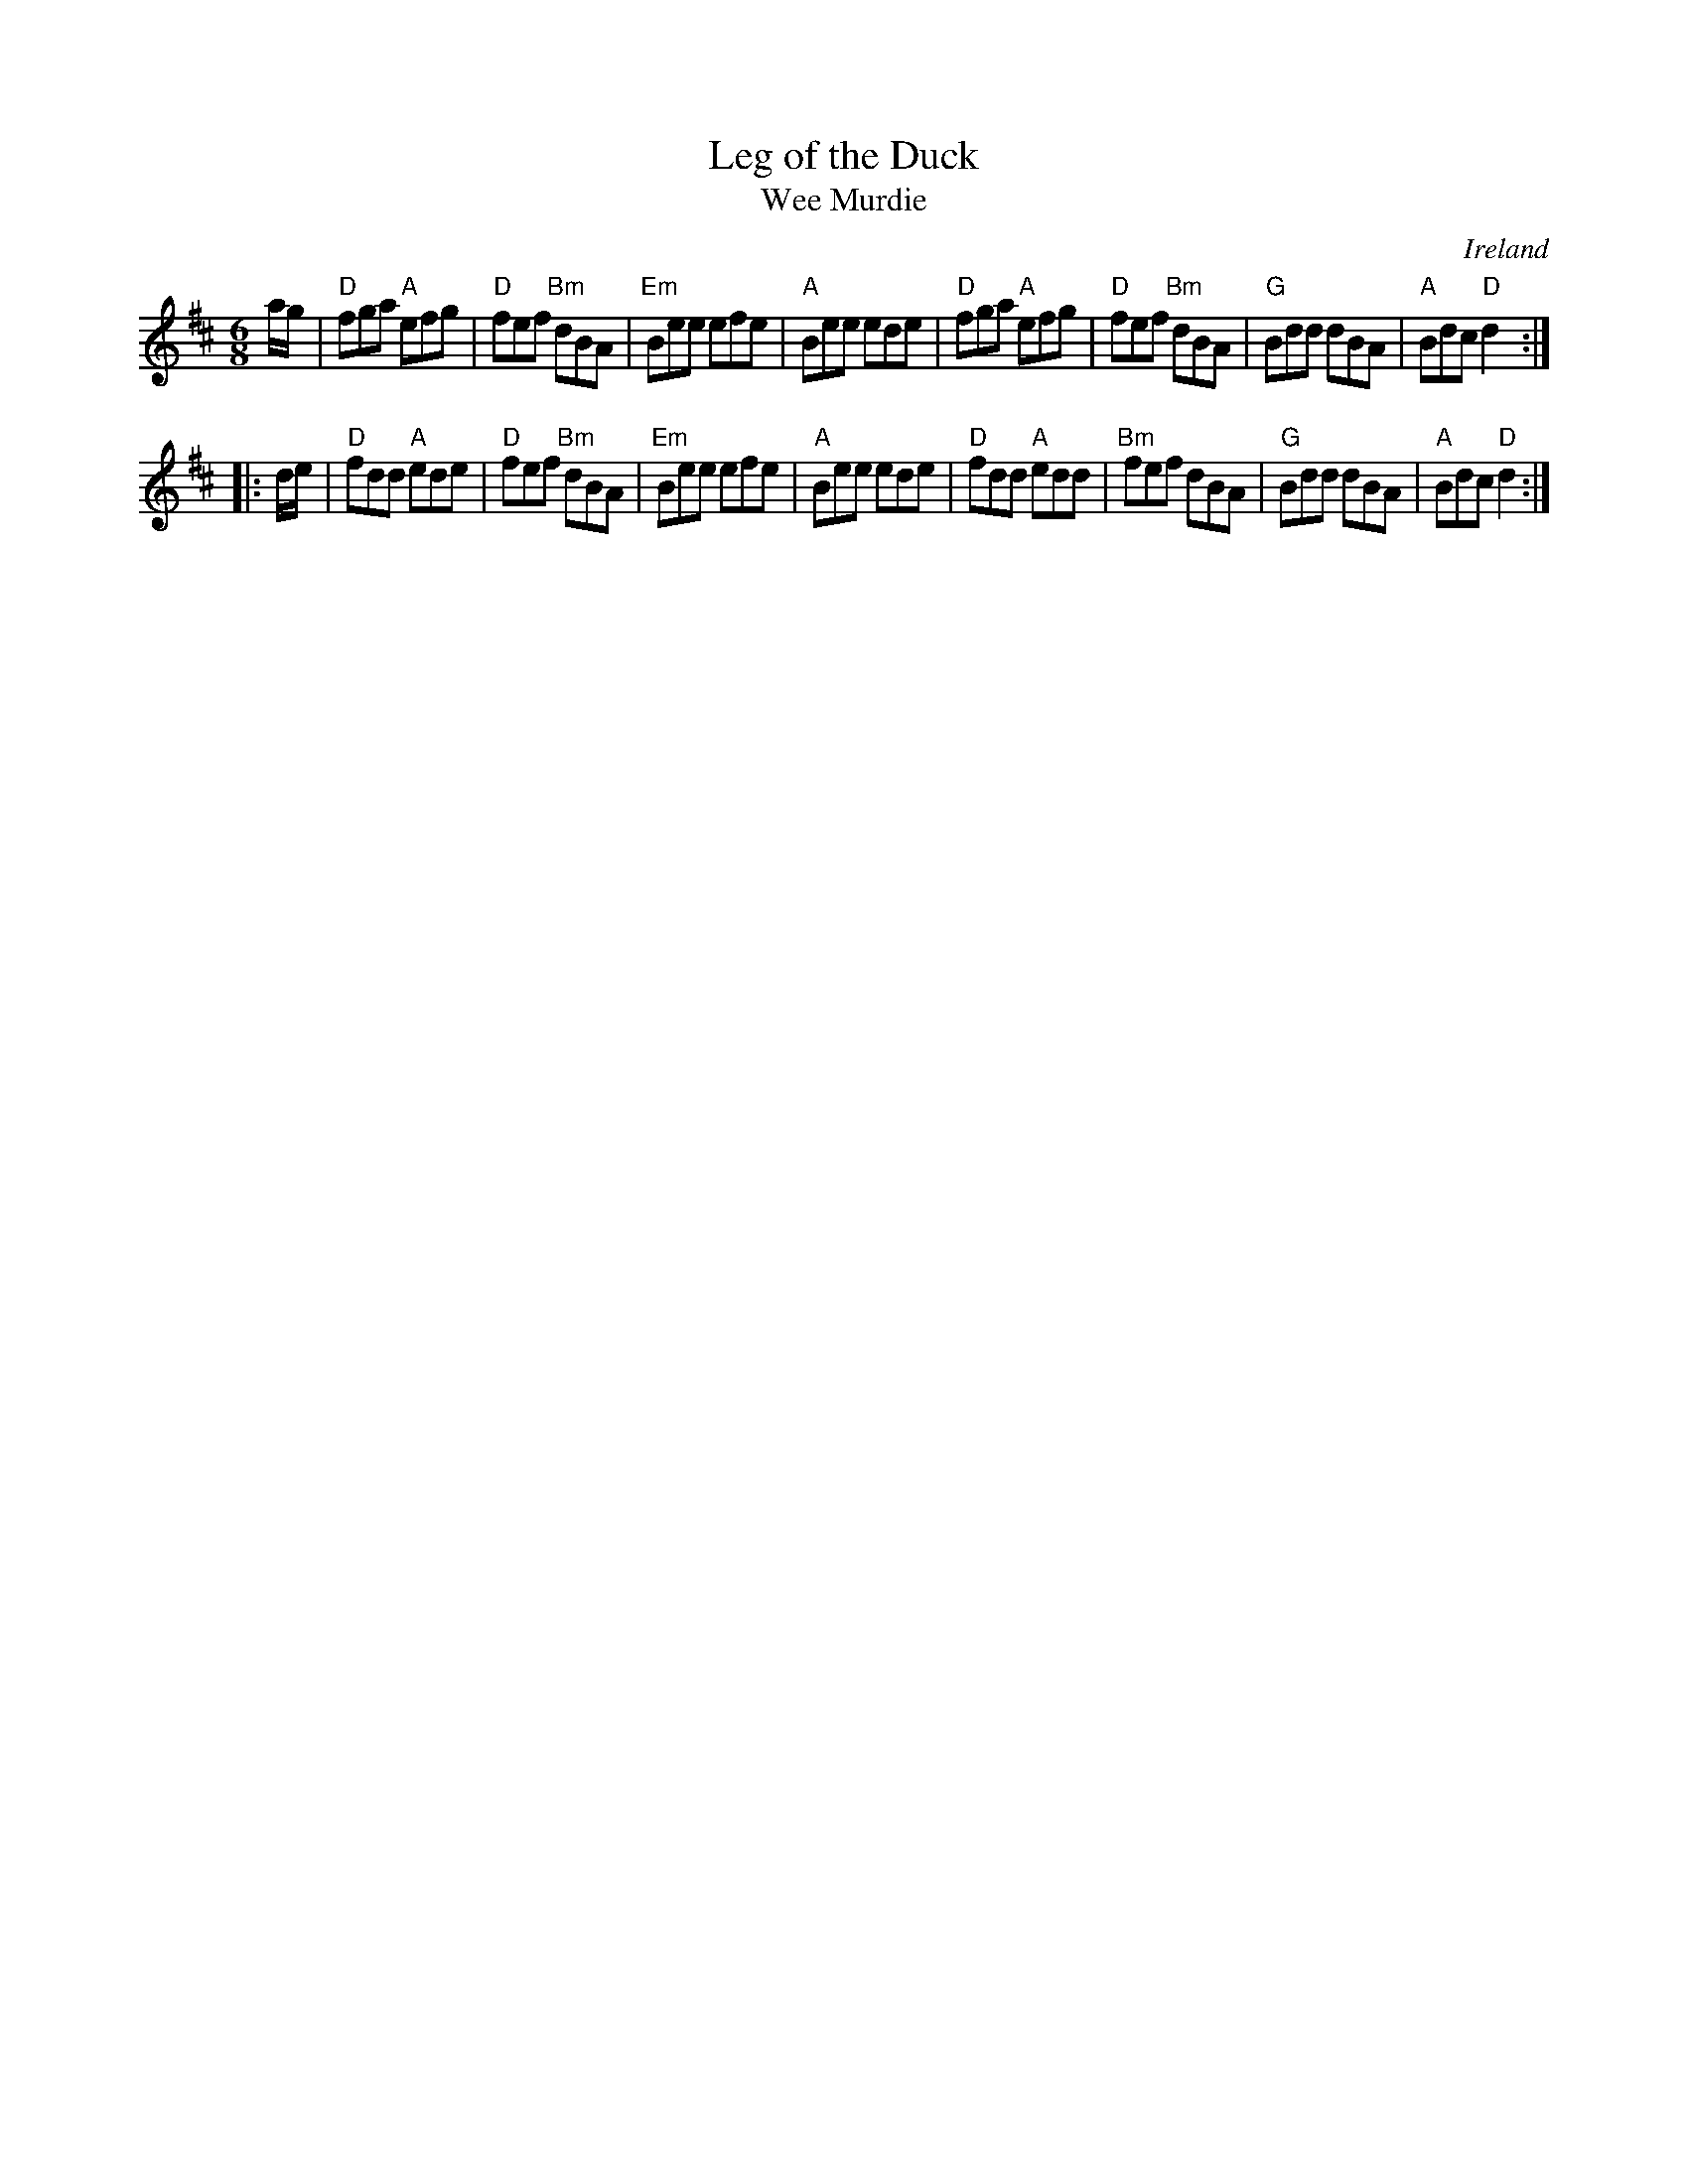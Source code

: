 X: 1
T: Leg of the Duck
T: Wee Murdie
R: Jig
O: Ireland
M: 6/8
S: from Richard Robinson, arr. T.Traub 4-23-04
Z: Richard Robinson <URL:http://www.leeds.ac.uk/music/Info/RRTuneBk/contact.html>
F: http://www.leeds.ac.uk/music/Info/RRTuneBk/gettune/00000a91.abc
K: D
a/g/ |\
"D"fga "A"efg | "D"fef "Bm"dBA |"Em"Bee efe | "A"Bee   ede |\
"D"fga "A"efg | "D"fef "Bm"dBA | "G"Bdd dBA | "A"Bdc "D"d2 :|
|: d/e/ |\
"D"fdd "A"ede | "D"fef "Bm"dBA |"Em"Bee efe | "A"Bee   ede |\
"D"fdd "A"edd |"Bm"fef     dBA | "G"Bdd dBA | "A"Bdc "D"d2 :|
